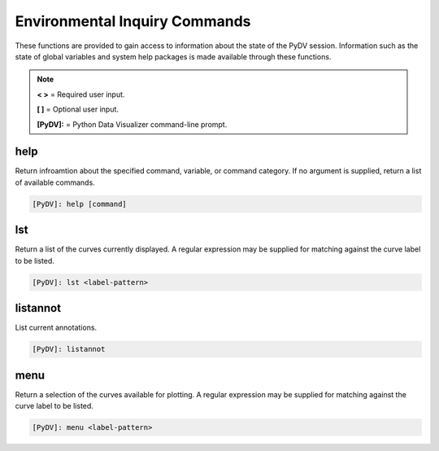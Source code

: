 .. _env_inquiry_commands:

Environmental Inquiry Commands
==============================

These functions are provided to gain access to information about the state of the PyDV session. Information such as the state of global variables and system help packages is made available through these functions.

.. note::
   **< >** = Required user input.

   **[ ]** = Optional user input. 

   **[PyDV]:** = Python Data Visualizer command-line prompt.

help
----

Return infroamtion about the specified command, variable, or command category. If no argument is supplied, return a list of available commands.

.. code::
 
   [PyDV]: help [command]

lst
---

Return a list of the curves currently displayed. A regular expression may be supplied for matching against the curve label to be listed. 

.. code::
    
   [PyDV]: lst <label-pattern>

listannot
---------

List current annotations.

.. code::
    
   [PyDV]: listannot

menu
----

Return a selection of the curves available for plotting. A regular expression may be supplied for matching against the curve label to be listed.

.. code::
    
   [PyDV]: menu <label-pattern>

